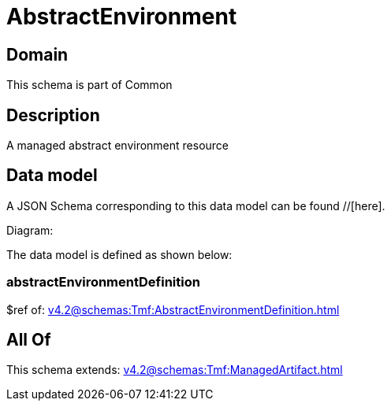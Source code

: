 = AbstractEnvironment

[#domain]
== Domain

This schema is part of Common

[#description]
== Description
A managed abstract environment resource


[#data_model]
== Data model

A JSON Schema corresponding to this data model can be found //[here].

Diagram:


The data model is defined as shown below:


=== abstractEnvironmentDefinition
$ref of: xref:v4.2@schemas:Tmf:AbstractEnvironmentDefinition.adoc[]


[#all_of]
== All Of

This schema extends: xref:v4.2@schemas:Tmf:ManagedArtifact.adoc[]
